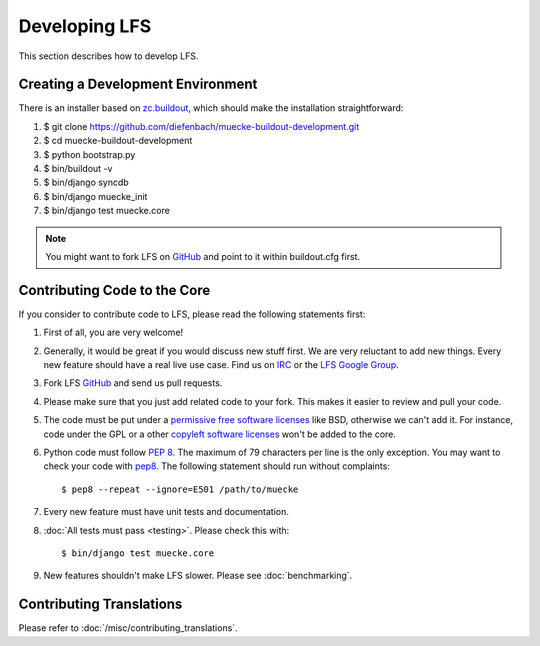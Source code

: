 .. index:: Developing LFS

==============
Developing LFS
==============

This section describes how to develop LFS.

Creating a Development Environment
===================================

There is an installer based on `zc.buildout <http://www.buildout.org/>`_, which
should make the installation straightforward:

#. $ git clone https://github.com/diefenbach/muecke-buildout-development.git

#. $ cd muecke-buildout-development

#. $ python bootstrap.py

#. $ bin/buildout -v

#. $ bin/django syncdb

#. $ bin/django muecke_init

#. $ bin/django test muecke.core

.. note::

  You might want to fork LFS on `GitHub <https://github.com/diefenbach/django-muecke>`_
  and point to it within buildout.cfg first.

Contributing Code to the Core
=============================

If you consider to contribute code to LFS, please read the following statements
first:

#. First of all, you are very welcome!

#. Generally, it would be great if you would discuss new stuff first. We are
   very reluctant to add new things. Every new feature should have a real live
   use case. Find us on `IRC <irc://irc.freenode.net/django-muecke>`_ or the
   `LFS Google Group <http://groups.google.com/group/django-muecke>`_.

#. Fork LFS `GitHub <https://github.com/diefenbach/django-muecke>`_ and send us
   pull requests.

#. Please make sure that you just add related code to your fork. This makes it
   easier to review and pull your code.

#. The code must be put under a `permissive free software licenses
   <http://en.wikipedia.org/wiki/BSD_licenses>`_ like BSD, otherwise we can't
   add it. For instance, code under the GPL or a other `copyleft software
   licenses <http://en.wikipedia.org/wiki/copyleft>`_ won't be added to the
   core.

#. Python code must follow `PEP 8 <http://www.python.org/dev/peps/pep-0008/>`_.
   The maximum of 79 characters per line is the only exception. You may want to
   check your code with `pep8 <http://pypi.python.org/pypi/pep8/>`_. The
   following statement should run without complaints::

     $ pep8 --repeat --ignore=E501 /path/to/muecke

#. Every new feature must have unit tests and documentation.

#. :doc:`All tests must pass <testing>`. Please check this with::

    $ bin/django test muecke.core

#. New features shouldn't make LFS slower. Please see :doc:`benchmarking`.

Contributing Translations
=========================

Please refer to :doc:`/misc/contributing_translations`.
